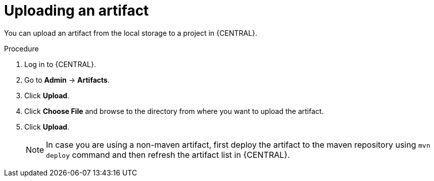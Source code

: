 [id='managing-business-central-upload-artifacts-proc']
= Uploading an artifact

You can upload an artifact from the local storage to a project in {CENTRAL}.

.Procedure
. Log in to {CENTRAL}.
. Go to *Admin* -> *Artifacts*.
. Click *Upload*.
. Click *Choose File* and browse to the directory from where you want to upload the artifact.
. Click *Upload*.
+
[NOTE]
======
In case you are using a non-maven artifact, first deploy the artifact to the maven repository using `mvn deploy` command and then refresh the artifact list in {CENTRAL}.
======
